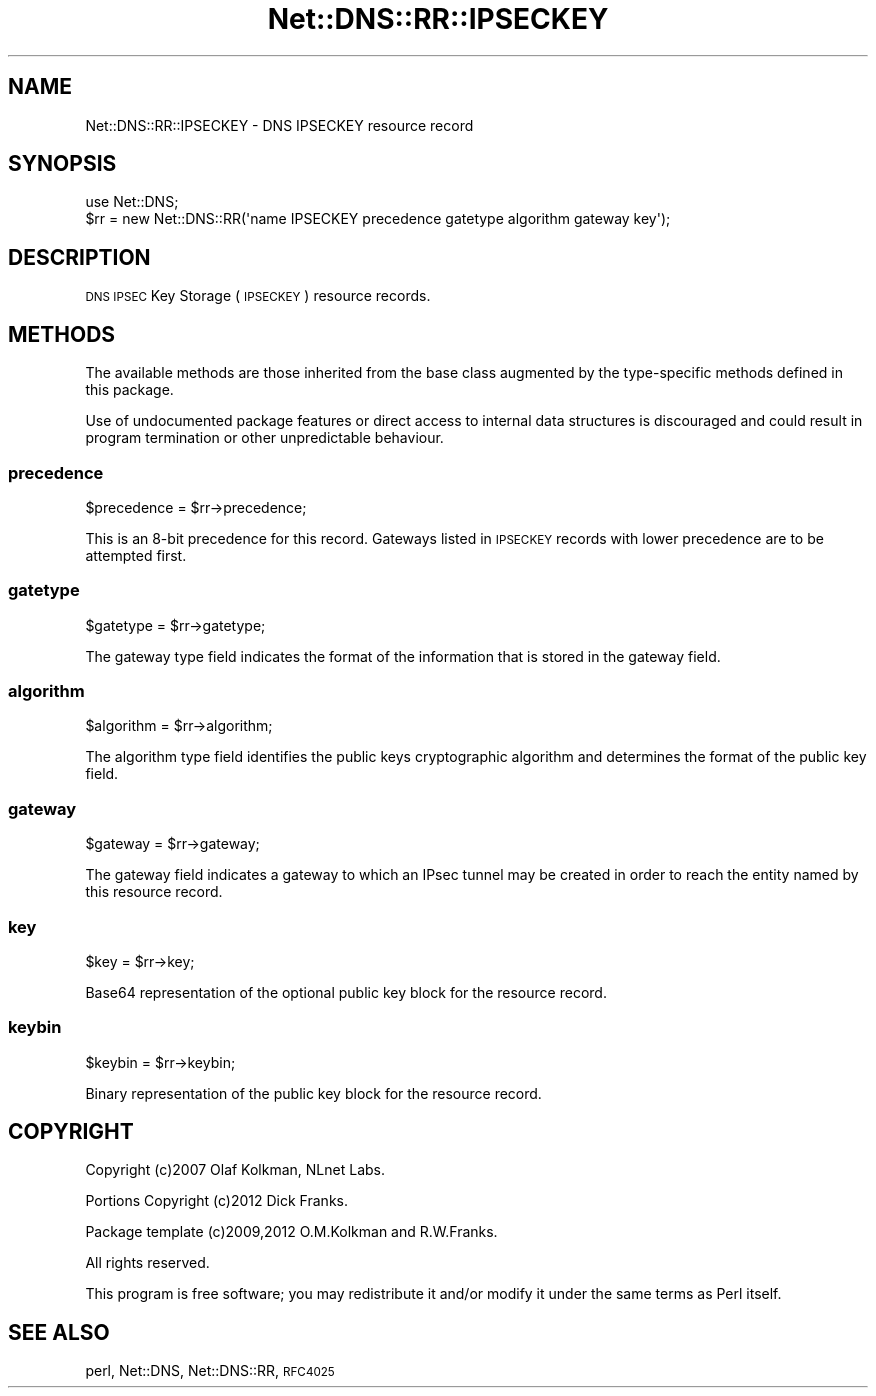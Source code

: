.\" Automatically generated by Pod::Man 4.11 (Pod::Simple 3.35)
.\"
.\" Standard preamble:
.\" ========================================================================
.de Sp \" Vertical space (when we can't use .PP)
.if t .sp .5v
.if n .sp
..
.de Vb \" Begin verbatim text
.ft CW
.nf
.ne \\$1
..
.de Ve \" End verbatim text
.ft R
.fi
..
.\" Set up some character translations and predefined strings.  \*(-- will
.\" give an unbreakable dash, \*(PI will give pi, \*(L" will give a left
.\" double quote, and \*(R" will give a right double quote.  \*(C+ will
.\" give a nicer C++.  Capital omega is used to do unbreakable dashes and
.\" therefore won't be available.  \*(C` and \*(C' expand to `' in nroff,
.\" nothing in troff, for use with C<>.
.tr \(*W-
.ds C+ C\v'-.1v'\h'-1p'\s-2+\h'-1p'+\s0\v'.1v'\h'-1p'
.ie n \{\
.    ds -- \(*W-
.    ds PI pi
.    if (\n(.H=4u)&(1m=24u) .ds -- \(*W\h'-12u'\(*W\h'-12u'-\" diablo 10 pitch
.    if (\n(.H=4u)&(1m=20u) .ds -- \(*W\h'-12u'\(*W\h'-8u'-\"  diablo 12 pitch
.    ds L" ""
.    ds R" ""
.    ds C` ""
.    ds C' ""
'br\}
.el\{\
.    ds -- \|\(em\|
.    ds PI \(*p
.    ds L" ``
.    ds R" ''
.    ds C`
.    ds C'
'br\}
.\"
.\" Escape single quotes in literal strings from groff's Unicode transform.
.ie \n(.g .ds Aq \(aq
.el       .ds Aq '
.\"
.\" If the F register is >0, we'll generate index entries on stderr for
.\" titles (.TH), headers (.SH), subsections (.SS), items (.Ip), and index
.\" entries marked with X<> in POD.  Of course, you'll have to process the
.\" output yourself in some meaningful fashion.
.\"
.\" Avoid warning from groff about undefined register 'F'.
.de IX
..
.nr rF 0
.if \n(.g .if rF .nr rF 1
.if (\n(rF:(\n(.g==0)) \{\
.    if \nF \{\
.        de IX
.        tm Index:\\$1\t\\n%\t"\\$2"
..
.        if !\nF==2 \{\
.            nr % 0
.            nr F 2
.        \}
.    \}
.\}
.rr rF
.\" ========================================================================
.\"
.IX Title "Net::DNS::RR::IPSECKEY 3"
.TH Net::DNS::RR::IPSECKEY 3 "2014-01-16" "perl v5.30.2" "User Contributed Perl Documentation"
.\" For nroff, turn off justification.  Always turn off hyphenation; it makes
.\" way too many mistakes in technical documents.
.if n .ad l
.nh
.SH "NAME"
Net::DNS::RR::IPSECKEY \- DNS IPSECKEY resource record
.SH "SYNOPSIS"
.IX Header "SYNOPSIS"
.Vb 2
\&    use Net::DNS;
\&    $rr = new Net::DNS::RR(\*(Aqname IPSECKEY precedence gatetype algorithm gateway key\*(Aq);
.Ve
.SH "DESCRIPTION"
.IX Header "DESCRIPTION"
\&\s-1DNS IPSEC\s0 Key Storage (\s-1IPSECKEY\s0) resource records.
.SH "METHODS"
.IX Header "METHODS"
The available methods are those inherited from the base class augmented
by the type-specific methods defined in this package.
.PP
Use of undocumented package features or direct access to internal data
structures is discouraged and could result in program termination or
other unpredictable behaviour.
.SS "precedence"
.IX Subsection "precedence"
.Vb 1
\&    $precedence = $rr\->precedence;
.Ve
.PP
This is an 8\-bit precedence for this record.  Gateways listed in
\&\s-1IPSECKEY\s0 records with lower precedence are to be attempted first.
.SS "gatetype"
.IX Subsection "gatetype"
.Vb 1
\&    $gatetype = $rr\->gatetype;
.Ve
.PP
The gateway type field indicates the format of the information that is
stored in the gateway field.
.SS "algorithm"
.IX Subsection "algorithm"
.Vb 1
\&    $algorithm = $rr\->algorithm;
.Ve
.PP
The algorithm type field identifies the public keys cryptographic
algorithm and determines the format of the public key field.
.SS "gateway"
.IX Subsection "gateway"
.Vb 1
\&    $gateway = $rr\->gateway;
.Ve
.PP
The gateway field indicates a gateway to which an IPsec tunnel may be
created in order to reach the entity named by this resource record.
.SS "key"
.IX Subsection "key"
.Vb 1
\&    $key = $rr\->key;
.Ve
.PP
Base64 representation of the optional public key block for the resource record.
.SS "keybin"
.IX Subsection "keybin"
.Vb 1
\&    $keybin = $rr\->keybin;
.Ve
.PP
Binary representation of the public key block for the resource record.
.SH "COPYRIGHT"
.IX Header "COPYRIGHT"
Copyright (c)2007 Olaf Kolkman, NLnet Labs.
.PP
Portions Copyright (c)2012 Dick Franks.
.PP
Package template (c)2009,2012 O.M.Kolkman and R.W.Franks.
.PP
All rights reserved.
.PP
This program is free software; you may redistribute it and/or
modify it under the same terms as Perl itself.
.SH "SEE ALSO"
.IX Header "SEE ALSO"
perl, Net::DNS, Net::DNS::RR, \s-1RFC4025\s0
